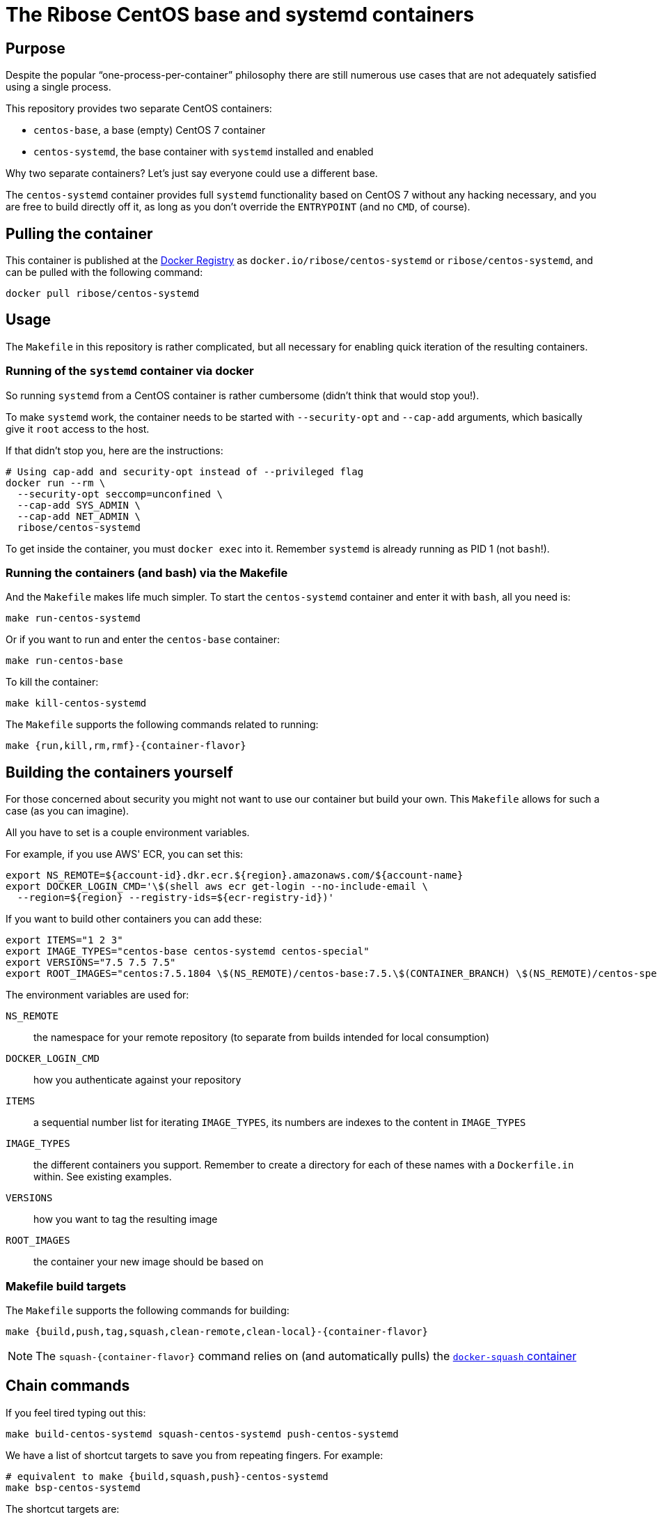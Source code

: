 = The Ribose CentOS base and systemd containers

== Purpose

Despite the popular "`one-process-per-container`" philosophy there are
still numerous use cases that are not adequately satisfied using
a single process.

This repository provides two separate CentOS containers:

* `centos-base`, a base (empty) CentOS 7 container
* `centos-systemd`, the base container with `systemd` installed and
  enabled

Why two separate containers? Let's just say everyone could use a
different base.

The `centos-systemd` container provides full `systemd` functionality
based on CentOS 7 without any hacking necessary, and you are
free to build directly off it, as long as you don't override the
`ENTRYPOINT` (and no `CMD`, of course).


== Pulling the container

This container is published at the https://hub.docker.com/r/ribose/centos-systemd/[Docker Registry] as `docker.io/ribose/centos-systemd` or `ribose/centos-systemd`,
and can be pulled with the following command:

[source,sh]
----
docker pull ribose/centos-systemd
----


== Usage

The `Makefile` in this repository is rather complicated, but
all necessary for enabling quick iteration of the resulting
containers.


=== Running of the `systemd` container via docker

So running `systemd` from a CentOS container is rather cumbersome
(didn't think that would stop you!).

To make `systemd` work, the container needs to be started with
`--security-opt` and `--cap-add` arguments, which basically give it
`root` access to the host.

If that didn't stop you, here are the instructions:

[source,sh]
----
# Using cap-add and security-opt instead of --privileged flag
docker run --rm \
  --security-opt seccomp=unconfined \
  --cap-add SYS_ADMIN \
  --cap-add NET_ADMIN \
  ribose/centos-systemd
----

To get inside the container, you must `docker exec` into it.
Remember `systemd` is already running as PID 1 (not `bash`!).


=== Running the containers (and bash) via the Makefile

And the `Makefile` makes life much simpler.
To start the `centos-systemd` container and enter it with `bash`,
all you need is:

[source,sh]
----
make run-centos-systemd
----

Or if you want to run and enter the `centos-base` container:

[source,sh]
----
make run-centos-base
----


To kill the container:

[source,sh]
----
make kill-centos-systemd
----

The `Makefile` supports the following commands related to running:

[source,sh]
----
make {run,kill,rm,rmf}-{container-flavor}
----


== Building the containers yourself

For those concerned about security you might not want to use
our container but build your own.
This `Makefile` allows for such a case (as you can imagine).

All you have to set is a couple environment variables.

For example, if you use AWS' ECR, you can set this:

[source,sh]
----
export NS_REMOTE=${account-id}.dkr.ecr.${region}.amazonaws.com/${account-name}
export DOCKER_LOGIN_CMD='\$(shell aws ecr get-login --no-include-email \
  --region=${region} --registry-ids=${ecr-registry-id})'
----

If you want to build other containers you can add these:

[source,sh]
----
export ITEMS="1 2 3"
export IMAGE_TYPES="centos-base centos-systemd centos-special"
export VERSIONS="7.5 7.5 7.5"
export ROOT_IMAGES="centos:7.5.1804 \$(NS_REMOTE)/centos-base:7.5.\$(CONTAINER_BRANCH) \$(NS_REMOTE)/centos-special:7.5.\$(CONTAINER_BRANCH)"
----

The environment variables are used for:

`NS_REMOTE`:: the namespace for your remote repository
(to separate from builds intended for local consumption)

`DOCKER_LOGIN_CMD`:: how you authenticate against your repository

`ITEMS`:: a sequential number list for iterating `IMAGE_TYPES`,
its numbers are indexes to the content in `IMAGE_TYPES`

`IMAGE_TYPES`:: the different containers you support. Remember
to create a directory for each of these names with a `Dockerfile.in`
within. See existing examples.

`VERSIONS`:: how you want to tag the resulting image

`ROOT_IMAGES`:: the container your new image should be based on

=== Makefile build targets

The `Makefile` supports the following commands for building:

[source,sh]
----
make {build,push,tag,squash,clean-remote,clean-local}-{container-flavor}
----

NOTE: The `squash-{container-flavor}` command relies on
(and automatically pulls) the
https://github.com/riboseinc/docker-squash-container[`docker-squash` container]


== Chain commands

If you feel tired typing out this:

[source,sh]
----
make build-centos-systemd squash-centos-systemd push-centos-systemd
----

We have a list of shortcut targets to save you from repeating fingers.
For example:

[source,sh]
----
# equivalent to make {build,squash,push}-centos-systemd
make bsp-centos-systemd
----

The shortcut targets are:

`bsp-{target}`:: build + squash + push
`btp-{target}`:: build + tag + push
`bs-{target}`:: build + squash
`bt-{target}`:: build + tag
`sp-{target}`:: squash + push
`tp-{target}`:: tag + push
